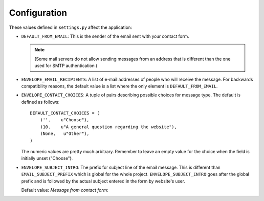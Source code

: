 =============
Configuration
=============

These values defined in ``settings.py`` affect the application:

* ``DEFAULT_FROM_EMAIL``: This is the sender of the email sent with your
  contact form.

  .. note::
      (Some mail servers do not allow sending messages from an
      address that is different than the one used for SMTP authentication.)

* ``ENVELOPE_EMAIL_RECIPIENTS``: A list of e-mail addresses of people who will
  receive the message. For backwards compatibility reasons, the default value
  is a list where the only element is ``DEFAULT_FROM_EMAIL``.

* ``ENVELOPE_CONTACT_CHOICES``: A tuple of pairs describing possible choices
  for message type. The default is defined as follows::
  
    DEFAULT_CONTACT_CHOICES = (
        ('',    u"Choose"),
        (10,    u"A general question regarding the website"),
        (None,   u"Other"),
    )
  
  The numeric values are pretty much arbitrary. Remember to leave an empty
  value for the choice when the field is initially unset ("Choose").

* ``ENVELOPE_SUBJECT_INTRO``: The prefix for subject line of the email message.
  This is different than ``EMAIL_SUBJECT_PREFIX`` which is global for the whole
  project. ``ENVELOPE_SUBJECT_INTRO`` goes after the global prefix and is
  followed by the actual subject entered in the form by website's user.
  
  Default value: *Message from contact form:*

